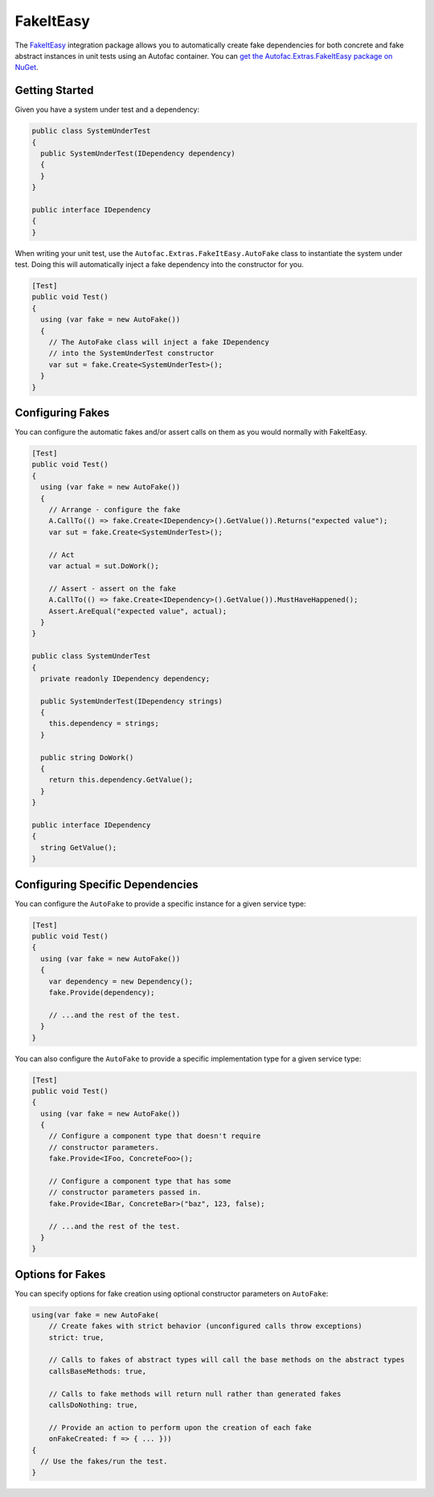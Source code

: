 ==========
FakeItEasy
==========

The `FakeItEasy <http://fakeiteasy.github.io>`_ integration package allows you to automatically create fake dependencies for both concrete and fake abstract instances in unit tests using an Autofac container. You can `get the Autofac.Extras.FakeItEasy package on NuGet <https://nuget.org/packages/Autofac.Extras.FakeItEasy>`_.

Getting Started
===============

Given you have a system under test and a dependency:

.. sourcecode:: csharp

    public class SystemUnderTest
    {
      public SystemUnderTest(IDependency dependency)
      {
      }
    }

    public interface IDependency
    {
    }

When writing your unit test, use the ``Autofac.Extras.FakeItEasy.AutoFake`` class to instantiate the system under test. Doing this will automatically inject a fake dependency into the constructor for you.

.. sourcecode:: csharp

    [Test]
    public void Test()
    {
      using (var fake = new AutoFake())
      {
        // The AutoFake class will inject a fake IDependency
        // into the SystemUnderTest constructor
        var sut = fake.Create<SystemUnderTest>();
      }
    }

Configuring Fakes
=================

You can configure the automatic fakes and/or assert calls on them as you would normally with FakeItEasy.

.. sourcecode:: csharp

    [Test]
    public void Test()
    {
      using (var fake = new AutoFake())
      {
        // Arrange - configure the fake
        A.CallTo(() => fake.Create<IDependency>().GetValue()).Returns("expected value");
        var sut = fake.Create<SystemUnderTest>();

        // Act
        var actual = sut.DoWork();

        // Assert - assert on the fake
        A.CallTo(() => fake.Create<IDependency>().GetValue()).MustHaveHappened();
        Assert.AreEqual("expected value", actual);
      }
    }

    public class SystemUnderTest
    {
      private readonly IDependency dependency;

      public SystemUnderTest(IDependency strings)
      {
        this.dependency = strings;
      }

      public string DoWork()
      {
        return this.dependency.GetValue();
      }
    }

    public interface IDependency
    {
      string GetValue();
    }

Configuring Specific Dependencies
=================================

You can configure the ``AutoFake`` to provide a specific instance for a given service type:

.. sourcecode:: csharp

    [Test]
    public void Test()
    {
      using (var fake = new AutoFake())
      {
        var dependency = new Dependency();
        fake.Provide(dependency);

        // ...and the rest of the test.
      }
    }

You can also configure the ``AutoFake`` to provide a specific implementation type for a given service type:

.. sourcecode:: csharp

    [Test]
    public void Test()
    {
      using (var fake = new AutoFake())
      {
        // Configure a component type that doesn't require
        // constructor parameters.
        fake.Provide<IFoo, ConcreteFoo>();

        // Configure a component type that has some
        // constructor parameters passed in.
        fake.Provide<IBar, ConcreteBar>("baz", 123, false);

        // ...and the rest of the test.
      }
    }

Options for Fakes
=================

You can specify options for fake creation using optional constructor parameters on ``AutoFake``:

.. sourcecode:: csharp

    using(var fake = new AutoFake(
        // Create fakes with strict behavior (unconfigured calls throw exceptions)
        strict: true,

        // Calls to fakes of abstract types will call the base methods on the abstract types
        callsBaseMethods: true,

        // Calls to fake methods will return null rather than generated fakes
        callsDoNothing: true,

        // Provide an action to perform upon the creation of each fake
        onFakeCreated: f => { ... }))
    {
      // Use the fakes/run the test.
    }
